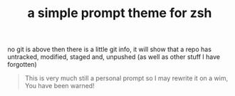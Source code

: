 #+TITLE: a simple prompt theme for zsh

[[file:assets/prompt-no-git.png]]
no git is above
[[file:assets/prompt-with-git.png]]
then there is a little git info, it will show that a repo has untracked,
modified, staged and, unpushed (as well as other stuff I have forgotten)

#+begin_quote
This is very much still a personal prompt so I may rewrite it on a wim, You have
been warned!
#+end_quote

